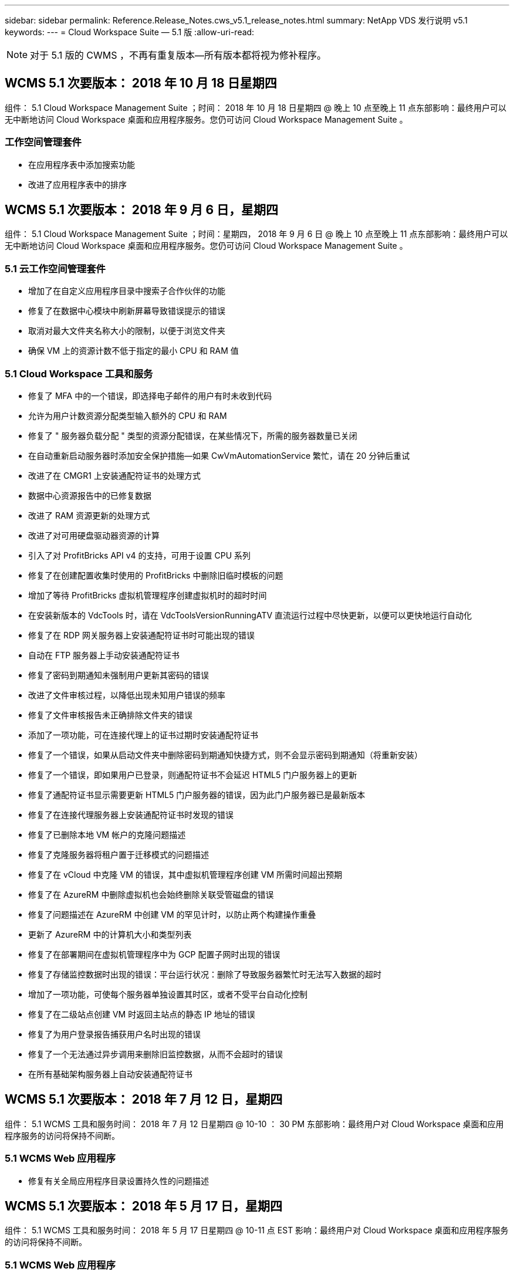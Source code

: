 ---
sidebar: sidebar 
permalink: Reference.Release_Notes.cws_v5.1_release_notes.html 
summary: NetApp VDS 发行说明 v5.1 
keywords:  
---
= Cloud Workspace Suite — 5.1 版
:allow-uri-read: 



NOTE: 对于 5.1 版的 CWMS ，不再有重复版本—所有版本都将视为修补程序。



== WCMS 5.1 次要版本： 2018 年 10 月 18 日星期四

组件： 5.1 Cloud Workspace Management Suite ；时间： 2018 年 10 月 18 日星期四 @ 晚上 10 点至晚上 11 点东部影响：最终用户可以无中断地访问 Cloud Workspace 桌面和应用程序服务。您仍可访问 Cloud Workspace Management Suite 。



=== 工作空间管理套件

* 在应用程序表中添加搜索功能
* 改进了应用程序表中的排序




== WCMS 5.1 次要版本： 2018 年 9 月 6 日，星期四

组件： 5.1 Cloud Workspace Management Suite ；时间：星期四， 2018 年 9 月 6 日 @ 晚上 10 点至晚上 11 点东部影响：最终用户可以无中断地访问 Cloud Workspace 桌面和应用程序服务。您仍可访问 Cloud Workspace Management Suite 。



=== 5.1 云工作空间管理套件

* 增加了在自定义应用程序目录中搜索子合作伙伴的功能
* 修复了在数据中心模块中刷新屏幕导致错误提示的错误
* 取消对最大文件夹名称大小的限制，以便于浏览文件夹
* 确保 VM 上的资源计数不低于指定的最小 CPU 和 RAM 值




=== 5.1 Cloud Workspace 工具和服务

* 修复了 MFA 中的一个错误，即选择电子邮件的用户有时未收到代码
* 允许为用户计数资源分配类型输入额外的 CPU 和 RAM
* 修复了 " 服务器负载分配 " 类型的资源分配错误，在某些情况下，所需的服务器数量已关闭
* 在自动重新启动服务器时添加安全保护措施—如果 CwVmAutomationService 繁忙，请在 20 分钟后重试
* 改进了在 CMGR1 上安装通配符证书的处理方式
* 数据中心资源报告中的已修复数据
* 改进了 RAM 资源更新的处理方式
* 改进了对可用硬盘驱动器资源的计算
* 引入了对 ProfitBricks API v4 的支持，可用于设置 CPU 系列
* 修复了在创建配置收集时使用的 ProfitBricks 中删除旧临时模板的问题
* 增加了等待 ProfitBricks 虚拟机管理程序创建虚拟机时的超时时间
* 在安装新版本的 VdcTools 时，请在 VdcToolsVersionRunningATV 直流运行过程中尽快更新，以便可以更快地运行自动化
* 修复了在 RDP 网关服务器上安装通配符证书时可能出现的错误
* 自动在 FTP 服务器上手动安装通配符证书
* 修复了密码到期通知未强制用户更新其密码的错误
* 改进了文件审核过程，以降低出现未知用户错误的频率
* 修复了文件审核报告未正确排除文件夹的错误
* 添加了一项功能，可在连接代理上的证书过期时安装通配符证书
* 修复了一个错误，如果从启动文件夹中删除密码到期通知快捷方式，则不会显示密码到期通知（将重新安装）
* 修复了一个错误，即如果用户已登录，则通配符证书不会延迟 HTML5 门户服务器上的更新
* 修复了通配符证书显示需要更新 HTML5 门户服务器的错误，因为此门户服务器已是最新版本
* 修复了在连接代理服务器上安装通配符证书时发现的错误
* 修复了已删除本地 VM 帐户的克隆问题描述
* 修复了克隆服务器将租户置于迁移模式的问题描述
* 修复了在 vCloud 中克隆 VM 的错误，其中虚拟机管理程序创建 VM 所需时间超出预期
* 修复了在 AzureRM 中删除虚拟机也会始终删除关联受管磁盘的错误
* 修复了问题描述在 AzureRM 中创建 VM 的罕见计时，以防止两个构建操作重叠
* 更新了 AzureRM 中的计算机大小和类型列表
* 修复了在部署期间在虚拟机管理程序中为 GCP 配置子网时出现的错误
* 修复了存储监控数据时出现的错误：平台运行状况：删除了导致服务器繁忙时无法写入数据的超时
* 增加了一项功能，可使每个服务器单独设置其时区，或者不受平台自动化控制
* 修复了在二级站点创建 VM 时返回主站点的静态 IP 地址的错误
* 修复了为用户登录报告捕获用户名时出现的错误
* 修复了一个无法通过异步调用来删除旧监控数据，从而不会超时的错误
* 在所有基础架构服务器上自动安装通配符证书




== WCMS 5.1 次要版本： 2018 年 7 月 12 日，星期四

组件： 5.1 WCMS 工具和服务时间： 2018 年 7 月 12 日星期四 @ 10-10 ： 30 PM 东部影响：最终用户对 Cloud Workspace 桌面和应用程序服务的访问将保持不间断。



=== 5.1 WCMS Web 应用程序

* 修复有关全局应用程序目录设置持久性的问题描述




== WCMS 5.1 次要版本： 2018 年 5 月 17 日，星期四

组件： 5.1 WCMS 工具和服务时间： 2018 年 5 月 17 日星期四 @ 10-11 点 EST 影响：最终用户对 Cloud Workspace 桌面和应用程序服务的访问将保持不间断。



=== 5.1 WCMS Web 应用程序

* 修复有关应用程序服务组用户摘要的问题描述
* 使用数据中心向导预先填充用户名和密码来修复问题描述
* 在数据中心向导中为本地 VM 管理员和 3 级技术人员添加用户名验证
* 改进了会话处理方式，包括在会话超时后自动注销用户
* 如果无法检测到主管理员，请在删除管理员时修复问题描述
* 更改数据中心 -> 配置文件服务器中的占位符将从输入配置文件名称更改为输入配置文件，并将标签从配置文件名称更改为服务器名称
* 修复了为非 Cloud Workspace 用户启用 AD 管理员的问题
* 修复阻止为非云工作空间客户添加新用户 / 组的 JavaScript 错误
* 允许主合作伙伴为子合作伙伴创建 Active Directory 用户管理员
* 修复导致子合作伙伴主管理员密码重置错误的错误




== CWS 5.1 次要版本： 2 月，星期三2018 年 2 月 21 日

组件： 5.1 版的《顺时针工具和服务》，时间： 2 月星期三2018 年 1 月 21 日 @ 晚上 10 ： 11 点美国东部时间影响：最终用户对 Cloud Workspace 桌面和应用程序服务的访问将保持不间断。



=== 5.1 顺时针 Web 应用程序

* 修复通过管理员访问角色管理用户文件夹的问题描述




=== 5.1 顺时针工具和服务

* 确保在使用 Workspace 升级 " 无服务 " 客户端时不会自动删除故障服务器
* 处理 W2016 GPO 更新，以防止向在 W2016 VM 上登录到 RDS 会话的用户简要显示通知弹出窗口




=== 5.1 REST API

* 添加新属性（修改 CWS 的 SPLA 报告以使用新属性）以更好地处理基于许可的核心应用程序（尤其是 SQL ）




== CWS 5.1 次要版本： 2 月，星期三7 ， 2018

组件： 5.1 版的《顺时针工具和服务》，时间： 2 月星期三2018 年 8 月 7 日 @ 晚上 10-11 点美国东部时间影响：最终用户对 Cloud Workspace 桌面和应用程序服务的访问将保持不间断。



=== 5.1 顺时针 Web 应用程序

* 无




=== 5.1 顺时针工具和服务

* 修复问题描述在 Windows 2016 上禁用应用程序阻止程序的问题（由于新发现的内部 Windows 2016 问题描述）
* 修复因克隆失败事件而错误重新分配 IP 的错误




=== 5.1 REST API

* 修复在配置集合中修改服务器时保存存储类型的问题
* 在使用两个终端服务器（ TS ）服务器创建配置收集时，只应构建一个 TS 服务器来验证收集




== CWS 5.1 次要版本： 1 月，星期三2018 年 1 月 31 日

组件： 5.1 版《顺时针工具和服务》时间： 1 月 1 日星期三2018 年 1 月 31 日 @ 晚上 10 ： 11 点 EST 影响：最终用户对 Cloud Workspace 桌面和应用程序服务的访问将保持不间断。



=== 5.1 顺时针 Web 应用程序

* 将顶级 CWS 模块上每个表的行数从 10 增加到 20
* 修复仅支持用户的管理员无法进入客户端的问题




=== 5.1 顺时针工具和服务

* 修复模板中没有 .Net Framework v4.5.2 错误地导致服务器创建失败的错误
* 在 Hyper-V 中克隆虚拟机时修复问题描述




== CWS 5.1 次要版本： 1 月，星期三10 ， 2018

组件： 5.1 版《顺时针工具和服务》时间： 1 月 1 日星期三2018 年 10 月 @ 10 日晚上 11 点美国东部时间影响：最终用户对 Cloud Workspace 桌面和应用程序服务的访问将保持不间断。



=== 5.1 顺时针工具和服务

CWS 5.1 版的工具和服务（包括 CW Automation Service ， VM Automation Service 和 CWAgent 服务）将进行更新，以消除在特定 RemoteApp 应用程序交付情形下发生的任何授权错误。具体而言，这些服务将修改为：

* 将会话服务器的 SSL 通配符证书的自动部署更改为仅部署到远程桌面（ RD ）连接代理服务器和高级用户服务器。非代理会话服务器将使用远程桌面服务（ RDS ）生成的默认证书。
* 在 SDDC 上更改 Active Directory 上的外部 DNS 正向查找区域，以便仅为客户端共享会话服务器创建一条 DNS 记录。该记录将指向客户端的 RDS Broker 服务器（ VM ），进而处理共享会话服务器之间的负载平衡。高级用户服务器将继续具有单独的 DNS 条目。


注意：只有使用多个共享会话服务器的最终客户端配置才会受此问题描述的影响，但新的和修改的客户端配置将使用此配置进行部署。



== CWS 5.1 次要版本： 1 月，星期三2018 年 2 月 3 日

组件： 5.1 版的 CW Web App ，时间： 1 月星期三2018 年 2 月 3 日 @ 美国东部时间晚上 10 ： 30 影响：最终用户对 Cloud Workspace 桌面和应用程序服务的访问将保持无中断。



=== 5.1 顺时针 Web 应用程序

* 修复 CWS 工作空间模块中按公司代码排序的问题
* 修复 Cloud Workspace 用户 -> 强制密码重置不反映更改（导航到另一个模块后返回到用户时）
* SDDC 自行部署向导：取消选中 ThinPrint 安装时添加确认警报模式（许可部分）




== CWS 5.1 次要版本： Tues. ， 12 月2017 年 5 月 5 日

组件： 5.1 CW Web App ；时间： 12 月2017 年 4 月 5 日 @ 美国东部时间晚上 10 ： 30 影响：最终用户对 Cloud Workspace 桌面和应用程序服务的访问将保持无中断。



=== 5.1 顺时针 Web 应用程序

* 修复 Internet Explorer （ IE ） 11 上的 CWS Admin MFA 错误
* 修复 CWS 组 -> 本地驱动器访问返回 ‘未找到 '
* 数据中心自行部署向导：添加对 AzureRM （ ARM ） Azure Active Directory 的支持
* 应用程序目录：确保订阅选项始终可用 / 传播
* CWS 脚本化事件模块 > 脚本活动 -> 添加应用程序：修复不正确的应用程序图标路径
* 提高管理员访问请求的效率，以防止重定向到 CWS 5.0 时出错
* 修复更新 AppService 详细信息和 / 或管理应用程序许可证时出现的各种错误
* CWS 工作空间模块 > 添加工作空间向导 -> 修复发送到全局控制平面的 AppServices 格式不正确的问题
* CWS 工作空间模块 > 添加工作空间向导 -> 新客户端 -> 步骤 3 ，修复更新组以解决 JavaScript 错误，以确保更新已处理




== CWS 5.1 次要版本： 11 月，星期六2017 年 11 月 11 日

组件： 5.1 CW Web App ；时间： 11 月，星期六2017 年 11 月 @ 10-11 月 EST 影响：最终用户对 Cloud Workspace 桌面和应用程序服务的访问将保持不间断。



=== 5.1 顺时针 Web 应用程序

* 自美国东部时间 11 月 10 日晚上 10 点11 ，所有 CWS 5.1 合作伙伴都必须使用 https://iit.hostwindow.net[]。此 URL 已进行了改进，可支持 CWS 5.1 （以及 CWS 5.0 ）。合作伙伴有责任确保其 CWS 管理员和具有 CWS 管理员访问权限的最终用户了解此更改。




== CWS 5.1 次要版本： 10 月，星期一2017 年 10 月 30 日

组件： 5.1 CW Web App 和 5.1 CW 工具和服务；时间： 10 月2017 年 8 月 30 日 @ 美国东部时间晚上 10 点到 11 点的影响：最终用户可以无中断地访问 Cloud Workspace 桌面和应用程序服务



=== 5.1 顺时针 Web 应用程序

* CWS Admin MFA ：按 Enter Submit code for MFA 并修复阻止重新发送 MFA 代码的错误
* SDDC 自行部署向导：对于 GCP ，请为本地 VM 名称设置管理员，而不是仅禁用此功能
* SDDC 自行部署向导：增加时区下拉列表的宽度
* 脚本化事件：将参数字段添加到脚本活动
* 脚本化事件：将 %applicationname% 添加为脚本化事件脚本的运行时变量




=== 5.1 顺时针工具和服务

* 最终用户电子邮件地址：使用电子邮件地址未保存到现有最终用户的数据库中的情况修复问题描述
* 最终用户登录状态：修复问题描述获取最终用户登录的 UPN 的问题
* AzureRM 中的最终用户登录状态：支持 Azure 受管磁盘
* 模板：在未正确删除模板时修复工作流
* 资源：修复问题描述将旧资源池转换为新分配类型的问题
* 文件审核报告：修复导致用户未知的错误
* Windows 2016 ：修复以确保正确应用 GPO 以从最终用户工作空间中删除 PowerShell 图标
* 更改资源 / 资源分配报告：修复错误显示不正确的错误
* 数据中心资源报告：如果未将虚拟机管理程序配置为返回可用硬盘空间或 VM 报价，请防止报告显示错误
* 基础架构服务器每月重新启动：解决基础架构服务器由于该服务器正在繁忙地重新启动而无法与 CMGR1 服务器通信而未按计划每月重新启动的问题




== 5.1 次要版本：星期二， 10 月2017 年 3 月

组件： 5.1 CW Web App 和 5.1 CW 工具和服务；时间： 10 月，星期二2017 年 3 月 @ 10-11 月美国东部时间影响：最终用户对 Cloud Workspace 桌面和应用程序服务的访问将保持无中断



=== 5.1 顺时针 Web 应用程序

* AppServices ：修复问题描述阻止 AppService 应用程序添加许可证的功能
* AppServices ：确保 "Add New Instance" 功能始终可用于 AppService 应用程序
* 资源池术语：更新术语，同时始终允许将资源池配置应用于服务器，即使未进行任何更改— " 更新 " 更改为 " 应用于服务器 " ， " 编辑 " 更改为 " 管理 "
* 工作负载计划：确保始终打开编辑模式
* 工作负载计划：确保始终显示用于选择时间的箭头
* 脚本化事件：可以更精细地选择时间
* CWS 报告 ‘Admin Access ' ：修复问题描述导致 IP 列列出多个 IP 地址，而不仅仅是客户端 IP 地址




=== 5.1 顺时针工具和服务

* 文件审核服务：现在始终禁用
* 自动化服务和新的 SSL 通配符证书（ RDP 连接）：更新命令顺序，以确保始终刷新 RDS 网关上更新的 RDP 证书（即不缓存）




== CWS ® 5.1 初始版本概述

云工作空间套件 5.1 从 2017 年第 3 季度开始，目前已推出公有测试版。此版本更新了 CWS API 和管理控制界面。此版本是对 CWS 5.0 （ 2016 年第 4 季度发布）的更新，与 4.x 版实体不 " 向后兼容 " 。

在 2017 年第 4 季度正式发布之后，过渡到 CWS 5.1 无需支付升级费用或实施成本。Cloud跳 线将与每个合作伙伴协调完成升级，不会中断现有服务。CWS 5.1 继续支持先前版本的所有功能，并扩展了可增强管理员和最终用户体验的新功能，同时进一步改进了以前版本的 Cloud Workspace Suite 中屡获殊荣的自动化和流程编排功能。

通过扩展和利用 CWS 5.0 中引入的更新的架构和 REST API 平台， CWS 5.1 升级是迄今为止速度最快且最简单的。CWS 5.1 延续了 Cloud跳 线对更友好的环境的承诺，允许外部开发人员基于 Cloud Workspace 扩展其服务和产品。


NOTE: CWS 4.x 将于 2017 年 12 月 31 日正式停产。如果合作伙伴仍然使用 CWS 4.x 平台，则他们将不再获得 4.x 部署的直接支持，也不会再提供 4.x 更新或错误修复。



=== 5.1 亮点：

* 支持 Windows 2016 Server
* Microsoft Azure Resource Manager 的完整堆栈支持
* 支持 Office 365 单身份验证
* 适用于 CWS 门户管理员的 MFA
* 改进了配置收集管理
* 管理员定义的自动化和脚本编写
* 资源规模估算管理方案




==== 支持 Windows 2016 Server

* 支持所有受支持平台的 Windows Server 2016 服务器版本。
* Windows 2016 Server 为共享 RDS 会话用户提供了 Windows 10 桌面体验，并为图形密集型应用程序 * 启用了 GPU 分配等配置选项。




==== 对 Microsoft Azure Resource Manager 的完整堆栈支持

* Microsoft 要求从传统加密密钥 / 委派帐户用户授权模式迁移到 Azure Resource Manager 模式。
* Microsoft Azure 资源管理器是一个框架，可使用户以组的形式使用解决方案中的资源。
* 所需的身份验证属性会在软件定义的数据中心（ SDDC ）部署期间收集一次，然后再重复用于其他 Microsoft Azure 活动，而无需重新输入或重新进行身份验证。




==== 支持 Office 365 单一身份验证

* Microsoft Office 365 采用的身份验证模式要求最终用户每次在新计算机或设备上使用办公效率套件时都输入凭据。
* CWS 5.1 可在整个服务器场中管理这些凭据，以便最终用户仅在首次使用新的 Office 365 订阅时才需要进行身份验证。




==== 改进了配置收集管理

* 为预定义工作负载配置和管理虚拟机管理程序模板可能会造成混乱，尤其是在跨多个虚拟机管理程序平台工作时。
* CWS 5.1 引入了自动化虚拟机管理程序管理功能，其中包括基于现有模板或 Cloud Provider VM 映像创建服务器实例；直接连接 / 登录到创建的服务器，以便从 CWS Web App 安装应用程序； 从已配置的服务器实例自动创建模板 /Windows 系统准备，并从 CWS 中验证应用程序路径和安装，从而无需直接访问虚拟机管理程序或云服务信息板。




==== 适用于 CWS 门户管理员的 MFA

* CWS 5.1 包含一个内置的多因素身份验证（ MFA ）解决方案，仅适用于 CWS 管理员
* 合作伙伴可以为最终用户实施自己的 MFA 解决方案。常见选项包括双核， Auth-Anvil 和 Azure MF 。Cloud跳 线将于 2018 年第 1 季度为最终用户发布自己的内置 MFA




==== 管理员定义的自动化

* CWS 通过管理员定义的任务 / 脚本执行自动化为服务提供商提供了更好的部署 / 管理自动化。
* 通过这一增强功能， CWS 5.1 将显著加快部署速度，简化管理并降低开销成本。
* CWS 管理员定义的自动化功能允许根据事件安装或升级应用程序，使合作伙伴可以使用此方法触发自动应用程序安装 / 维护。




==== 资源规模估算管理方案

* CWS 5.1 资源功能可通过添加另外三个资源架构来增强动态扩展资源的能力
* 现有的总用户模式现在又增加了三个资源规模估算方案：固定的，基于活动用户和基于活动的
* 示例： FIXED 方法支持精确的 CPU 和 RAM 规范。
* 所有资源规模估算方案仍支持立即 / 强制更改或每晚自动检查 / 修改资源。

